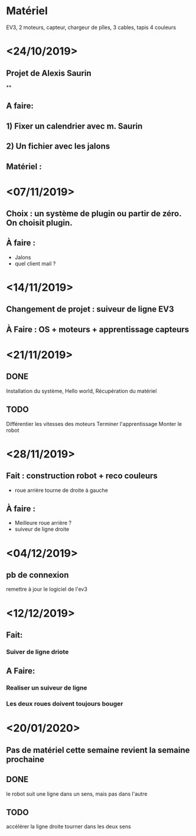 * Matériel
  EV3, 2 moteurs, capteur, chargeur de pîles, 3 cables, tapis 4 couleurs


* <24/10/2019>
** Projet de Alexis Saurin
**
** A faire:
** 1) Fixer un calendrier avec m. Saurin
** 2) Un fichier avec les jalons

** Matériel :

* <07/11/2019>
** Choix : un système de plugin ou partir de zéro. On choisit plugin.
** À faire :
  - Jalons
  - quel client mail ?

* <14/11/2019>
** Changement de projet : suiveur de ligne EV3
** À Faire : OS + moteurs + apprentissage capteurs

* <21/11/2019>

** DONE
  Installation du système, Hello world,
  Récupération du matériel

** TODO
  Différentier les vitesses des moteurs
  Terminer l'apprentissage
  Monter le robot

* <28/11/2019>
** Fait : construction robot + reco couleurs
  - roue arrière tourne de droite à gauche
** À faire :
  - Meilleure roue arrière ?
  - suiveur de ligne droite

* <04/12/2019>

** pb de connexion
   remettre à jour le logiciel de l'ev3


* <12/12/2019>
** Fait:
*** Suiver de ligne driote
** A Faire:
*** Realiser un suiveur de ligne
*** Les deux roues doivent toujours bouger

* <20/01/2020>

** Pas de matériel cette semaine revient la semaine prochaine

** DONE
   le robot suit une ligne dans un sens, mais pas dans l'autre

** TODO
   accélérer la ligne droite
   tourner dans les deux sens
